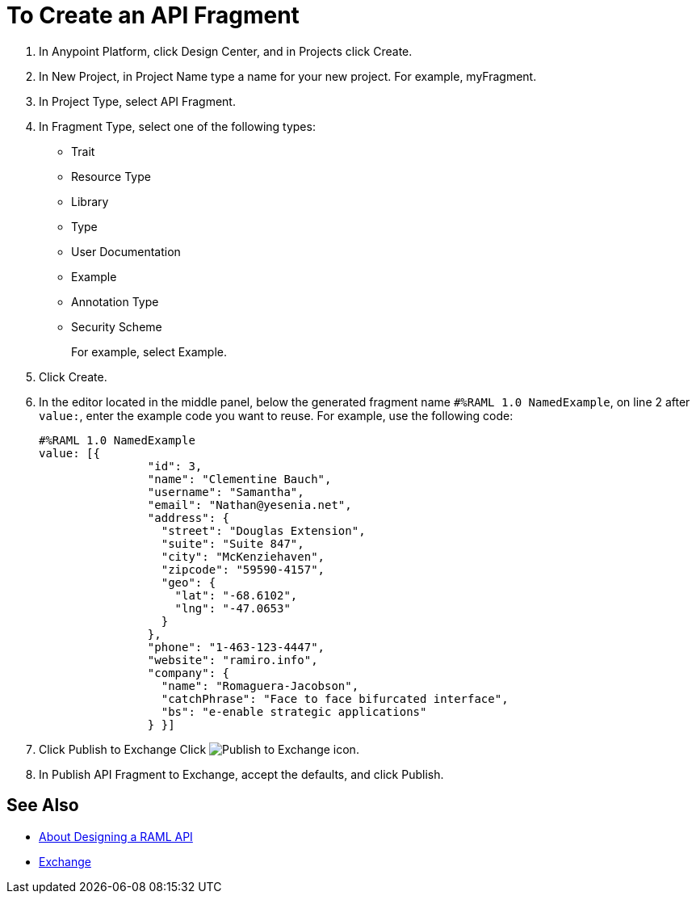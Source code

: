 = To Create an API Fragment

// tech review by Christian, week of mid-April 2017 (kris 4/18/2017)

. In Anypoint Platform, click Design Center, and in Projects click Create.
. In New Project, in Project Name type a name for your new project. For example, myFragment.
. In Project Type, select API Fragment. 
. In Fragment Type, select one of the following types:
+
* Trait
* Resource Type
* Library
* Type
* User Documentation
* Example
* Annotation Type
* Security Scheme
+
For example, select Example.
+
. Click Create.
+
. In the editor located in the middle panel, below the generated fragment name `#%RAML 1.0 NamedExample`, on line 2 after `value:`, enter the example code you want to reuse. For example, use the following code:
+
----
#%RAML 1.0 NamedExample
value: [{
                "id": 3,
                "name": "Clementine Bauch",
                "username": "Samantha",
                "email": "Nathan@yesenia.net",
                "address": {
                  "street": "Douglas Extension",
                  "suite": "Suite 847",
                  "city": "McKenziehaven",
                  "zipcode": "59590-4157",
                  "geo": {
                    "lat": "-68.6102",
                    "lng": "-47.0653"
                  }
                },
                "phone": "1-463-123-4447",
                "website": "ramiro.info",
                "company": {
                  "name": "Romaguera-Jacobson",
                  "catchPhrase": "Face to face bifurcated interface",
                  "bs": "e-enable strategic applications"
                } }]
----
+
. Click Publish to Exchange Click image:publish-exchange.png[Publish to Exchange icon].
. In Publish API Fragment to Exchange, accept the defaults, and click Publish.

== See Also

* link:/design-center/v/1.0/designing-api-about[About Designing a RAML API]
* link:/getting-started/[Exchange]
